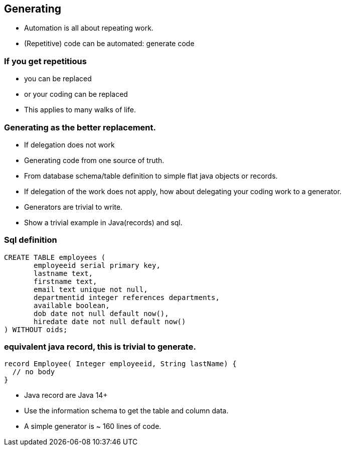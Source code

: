 [.lightbg,background-video="videos/blue-sky.mp4",background-video-loop="true",background-opacity="0.7"]
== Generating

* Automation is all about repeating work.
* (Repetitive) code can be automated: generate code

[.lightbg,background-video="videos/fog-hands.mp4",background-video-loop="true",background-opacity="0.7"]
=== If you get repetitious

* you can be replaced
* or your coding can be replaced

[.notes]
--
* This applies to many walks of life.
--

[.lightbg,background-video="videos/blue-sky.mp4",background-video-loop="true",background-opacity="0.7"]
=== Generating as the better replacement.

* If delegation does not work
* Generating code from one source of truth.
* From database schema/table definition to simple flat java objects or records.

[.notes]
--
* If delegation of the work does not apply, how about delegating your coding work to a generator.
* Generators are trivial to write.
* Show a trivial example in Java(records) and sql.
--


[.lightbg,background-video="videos/blue-sky.mp4",background-video-loop="true",background-opacity="0.7"]
=== Sql definition
[source,sql]
----
CREATE TABLE employees (
       employeeid serial primary key,
       lastname text,
       firstname text,
       email text unique not null,
       departmentid integer references departments,
       available boolean,
       dob date not null default now(),
       hiredate date not null default now()
) WITHOUT oids;
----


=== equivalent java record, this is trivial to generate.
[source,java]
----
record Employee( Integer employeeid, String lastName) {
  // no body
}
----

[.notes]
--
* Java record are Java 14+
* Use the information schema to get the table and column data.
* A simple generator is ~ 160 lines of code.
--
